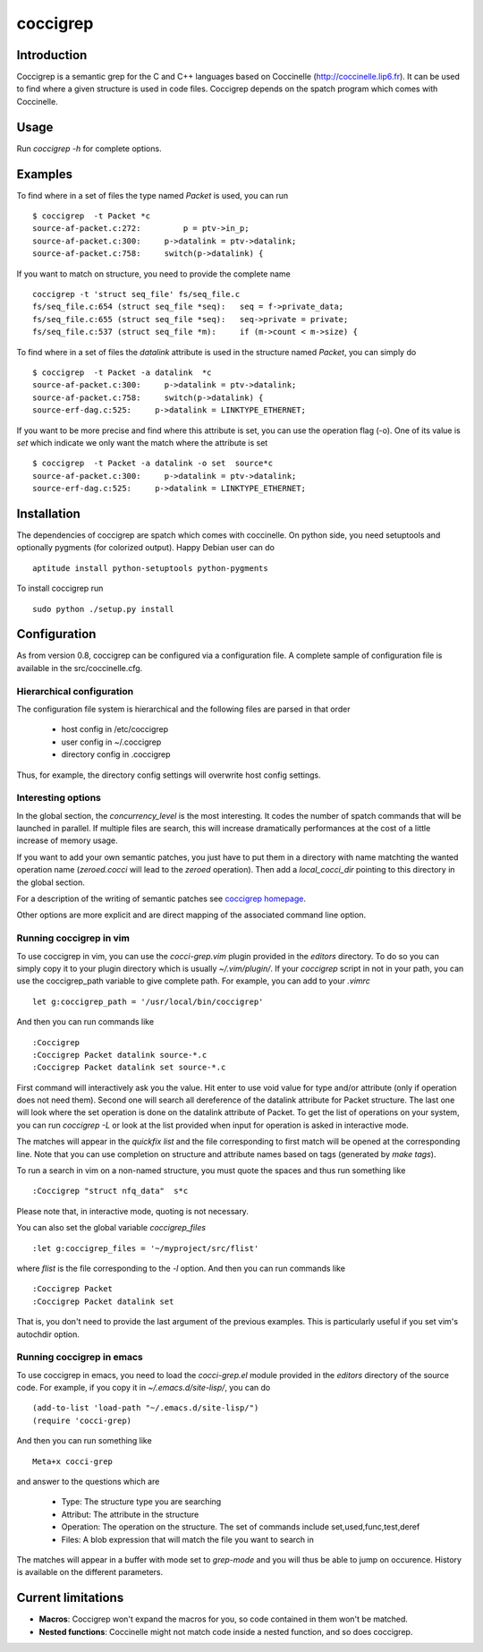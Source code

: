 =========
coccigrep
=========

Introduction
============

Coccigrep is a semantic grep for the C and C++ languages based on
Coccinelle (http://coccinelle.lip6.fr). It can be used to find where a given
structure is used in code files. Coccigrep depends on the spatch
program which comes with Coccinelle.

Usage
=====

Run `coccigrep -h` for complete options.

Examples
========

To find where in a set of files the type named `Packet` is used, you
can run ::

    $ coccigrep  -t Packet *c
    source-af-packet.c:272:         p = ptv->in_p;
    source-af-packet.c:300:     p->datalink = ptv->datalink;
    source-af-packet.c:758:     switch(p->datalink) {

If you want to match on structure, you need to provide the complete name ::

    coccigrep -t 'struct seq_file' fs/seq_file.c
    fs/seq_file.c:654 (struct seq_file *seq): 	seq = f->private_data;
    fs/seq_file.c:655 (struct seq_file *seq): 	seq->private = private;
    fs/seq_file.c:537 (struct seq_file *m): 	if (m->count < m->size) {


To find where in a set of files the `datalink` attribute is used in the structure
named `Packet`, you can simply do ::

    $ coccigrep  -t Packet -a datalink  *c
    source-af-packet.c:300:     p->datalink = ptv->datalink;
    source-af-packet.c:758:     switch(p->datalink) {
    source-erf-dag.c:525:     p->datalink = LINKTYPE_ETHERNET;

If you want to be more precise and find where this attribute is set, you can use 
the operation flag (-o). One of its value is `set` which indicate we only want
the match where the attribute is set ::

    $ coccigrep  -t Packet -a datalink -o set  source*c
    source-af-packet.c:300:     p->datalink = ptv->datalink;
    source-erf-dag.c:525:     p->datalink = LINKTYPE_ETHERNET;

Installation
============

The dependencies of coccigrep are spatch which comes with coccinelle. On python side, you
need setuptools and optionally pygments (for colorized output). Happy Debian user can do ::

    aptitude install python-setuptools python-pygments

To install coccigrep run ::

    sudo python ./setup.py install

Configuration
=============

As from version 0.8, coccigrep can be configured via a configuration file. A complete sample of
configuration file is available in the src/coccinelle.cfg.

Hierarchical configuration
--------------------------

The configuration file system is hierarchical and the following files are parsed in that order

 - host config in /etc/coccigrep
 - user config in ~/.coccigrep
 - directory config in .coccigrep

Thus, for example, the directory config settings will overwrite host config settings.

Interesting options
-------------------

In the global section, the `concurrency_level` is the most interesting. It codes the number of
spatch commands that will be launched in parallel. If multiple files are search, this will
increase dramatically performances at the cost of a little increase of memory usage.

If you want to add your own semantic patches, you just have to put them in a directory with
name matchting the wanted operation name (`zeroed.cocci` will lead to the `zeroed` operation).
Then add a `local_cocci_dir` pointing to this directory in the global section.

For a description of the writing of semantic patches see `coccigrep homepage`_.

.. _coccigrep homepage: http://home.regit.org/software/coccigrep/

Other options are more explicit and are direct mapping of the associated command line option.

Running coccigrep in vim
------------------------

To use coccigrep in vim, you can use the `cocci-grep.vim` plugin provided in
the `editors` directory. To do so you can simply copy it to your plugin directory
which is usually `~/.vim/plugin/`. If your `coccigrep` script in not in your
path, you can use the coccigrep_path variable to give complete path. For
example, you can add to your `.vimrc` ::

    let g:coccigrep_path = '/usr/local/bin/coccigrep'

And then you can run commands like ::

    :Coccigrep
    :Coccigrep Packet datalink source-*.c
    :Coccigrep Packet datalink set source-*.c

First command will interactively ask you the value. Hit enter to use void
value for type and/or attribute (only if operation does not need them).
Second one will search all dereference of the datalink attribute for Packet
structure. The last one will look where the set operation is done on the
datalink attribute of Packet. To get the list of operations on your system,
you can run `coccigrep -L` or look at the list provided when input for
operation is asked in interactive mode.

The matches will appear in the `quickfix list` and the file corresponding to first
match will be opened at the corresponding line. Note that you can use completion on
structure and attribute names based on tags (generated by `make tags`).

To run a search in vim on a non-named structure, you must quote the spaces and
thus run something like ::

    :Coccigrep "struct nfq_data"  s*c

Please note that, in interactive mode, quoting is not necessary.

You can also set the global variable `coccigrep_files` ::

    :let g:coccigrep_files = '~/myproject/src/flist'

where `flist` is the file corresponding to the `-l` option.
And then you can run commands like ::

    :Coccigrep Packet
    :Coccigrep Packet datalink set

That is, you don't need to provide the last argument of the previous examples.
This is particularly useful if you set vim's autochdir option.

Running coccigrep in emacs
--------------------------

To use coccigrep in emacs, you need to load the `cocci-grep.el` module provided in the `editors`
directory of the source code. For example, if you copy it in `~/.emacs.d/site-lisp/`, you
can do ::

    (add-to-list 'load-path "~/.emacs.d/site-lisp/")
    (require 'cocci-grep)

And then you can run something like ::

    Meta+x cocci-grep

and answer to the questions which are

 - Type: The structure type you are searching
 - Attribut: The attribute in the structure
 - Operation: The operation on the structure. The set of commands include set,used,func,test,deref
 - Files: A blob expression that will match the file you want to search in

The matches will appear in a buffer with mode set to `grep-mode` and you will thus be able to jump
on occurence. History is available on the different parameters.

Current limitations
===================

- **Macros**: Coccigrep won't expand the macros for you, so code contained in them won't be matched.
- **Nested functions**: Coccinelle might not match code inside a nested function,
  and so does coccigrep.
